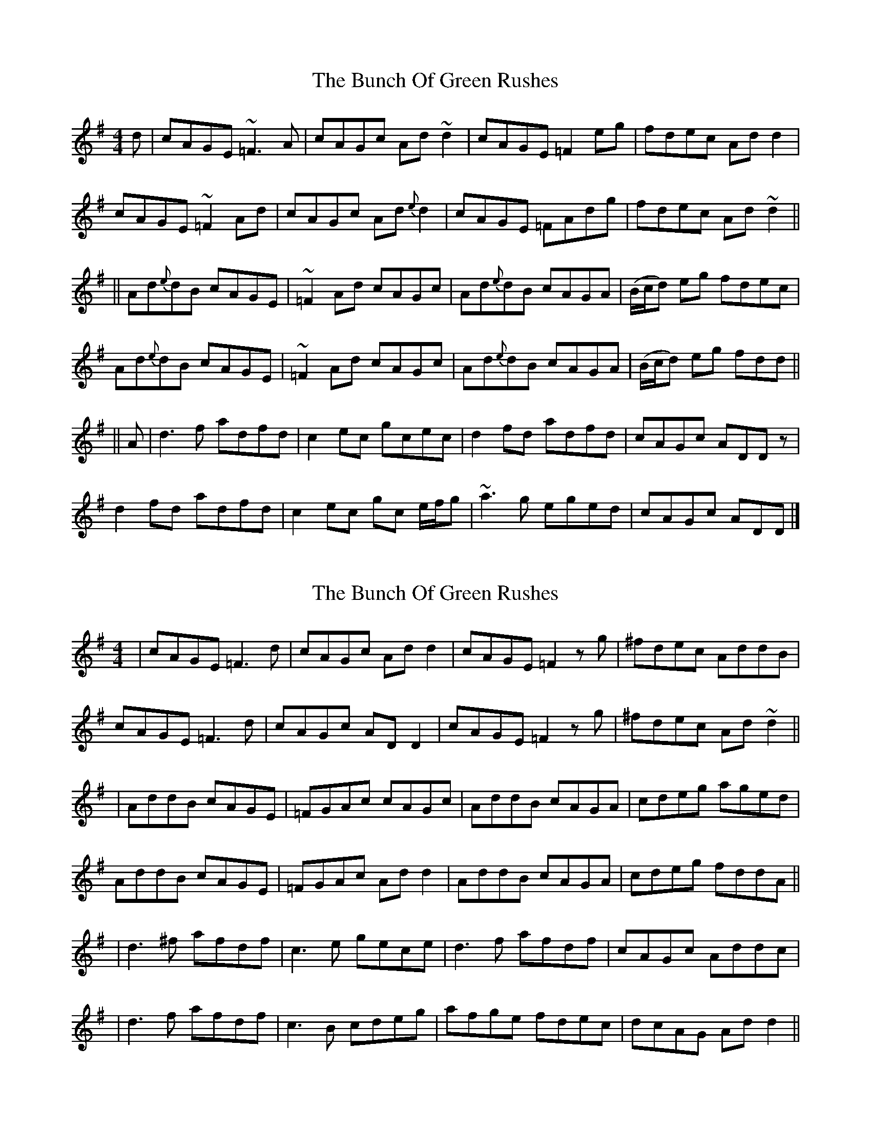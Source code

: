 X: 2
T: The Bunch Of Green Rushes
R: reel
M: 4/4
L: 1/8
K: Dmix
d|cAGE ~=F3 A|cAGc Ad ~d2|cAGE =F2eg|fdec Ad d2|
cAGE ~=F2 Ad|cAGc Ad{e}d2|cAGE =FAdg|fdec Ad ~d2||
||Ad{e}dB cAGE|~=F2 Ad cAGc|Ad{e}dB cAGA|(B/c/d) eg fdec|
Ad{e}dB cAGE|~=F2 Ad cAGc|Ad{e}dB cAGA|(B/c/d) eg fdd||
||A|d3 f adfd|c2 ec gcec|d2 fd adfd|cAGc ADD z|
d2 fd adfd|c2 ec gc e/f/g|~a3g eged|cAGc ADD|]

X: 4
T: The Bunch Of Green Rushes
R: reel
M: 4/4
L: 1/8
K: Dmix
|cAGE =F3d|cAGc Add2|cAGE =F2 zg|^fdec AddB|
cAGE =F3d|cAGc AD D2|cAGE =F2 zg|^fdec Ad ~d2||
|AddB cAGE|=FGAc cAGc|AddB cAGA| cdeg aged|
AddB cAGE|=FGAc Ad d2|AddB cAGA|cdeg fddA||
|d3^f afdf|c3e gece|d3f afdf|cAGc Addc|
|d3f afdf|c3B cdeg|afge fdec|dcAG Add2||